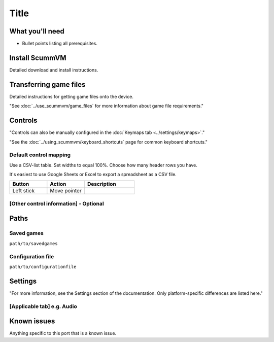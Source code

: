 =============================
Title
=============================

What you'll need
===================

- Bullet points listing all prerequisites. 

Install ScummVM
===============================

Detailed download and install instructions. 

Transferring game files
=========================

Detailed instructions for getting game files onto the device. 

"See :doc:`../use_scummvm/game_files` for more information about game file requirements."

Controls
=================

"Controls can also be manually configured in the :doc:`Keymaps tab <../settings/keymaps>`."

"See the :doc:`../using_scummvm/keyboard_shortcuts` page for common keyboard shortcuts." 

Default control mapping
*************************

Use a CSV-list table. Set widths to equal 100%. Choose how many header rows you have. 

It's easiest to use Google Sheets or Excel to export a spreadsheet as a CSV file. 

.. csv-table::
    :widths: 30 30 40
    :header-rows: 1

        Button, Action, Description
        Left stick, Move pointer,



[Other control information] - Optional
*****************************************

Paths 
=======

Saved games 
*******************

``path/to/savedgames``

Configuration file 
**************************
``path/to/configurationfile``


Settings
==========

"For more information, see the Settings section of the documentation. Only platform-specific differences are listed here." 

[Applicable tab] e.g. Audio
*******************************




Known issues
==============

Anything specific to this port that is a known issue. 